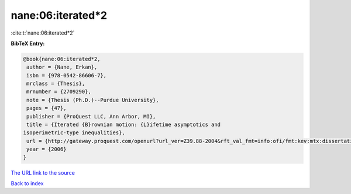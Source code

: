 nane:06:iterated*2
==================

:cite:t:`nane:06:iterated*2`

**BibTeX Entry:**

.. code-block:: bibtex

   @book{nane:06:iterated*2,
    author = {Nane, Erkan},
    isbn = {978-0542-86606-7},
    mrclass = {Thesis},
    mrnumber = {2709290},
    note = {Thesis (Ph.D.)--Purdue University},
    pages = {47},
    publisher = {ProQuest LLC, Ann Arbor, MI},
    title = {Iterated {B}rownian motion: {L}ifetime asymptotics and
   isoperimetric-type inequalities},
    url = {http://gateway.proquest.com/openurl?url_ver=Z39.88-2004&rft_val_fmt=info:ofi/fmt:kev:mtx:dissertation&res_dat=xri:pqdiss&rft_dat=xri:pqdiss:3232219},
    year = {2006}
   }

`The URL link to the source <ttp://gateway.proquest.com/openurl?url_ver=Z39.88-2004&rft_val_fmt=info:ofi/fmt:kev:mtx:dissertation&res_dat=xri:pqdiss&rft_dat=xri:pqdiss:3232219}>`__


`Back to index <../By-Cite-Keys.html>`__
